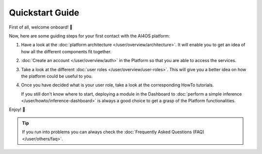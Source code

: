 .. highlight:: console

Quickstart Guide
=================

First of all, welcome onboard! 🎉

Now, here are some guiding steps for your first contact with the AI4OS platform:

1. Have a look at the :doc:`platform architecture </user/overview/architecture>`.
   It will enable you to get an idea of how all the different components fit together.
2. :doc:`Create an account </user/overview/auth>` in the Platform so that you are
   able to access the services.
3. Take a look at the different :doc:`user roles </user/overview/user-roles>`.
   This will give you a better idea on how the platform could be useful to you.
4. Once you have decided what is your user role, take a look at the corresponding
   HowTo tutorials.

   If you still don't know where to start, deploying a module in the Dashboard to
   :doc:`perform a simple inference </user/howto/inference-dashboard>` is always a good
   choice to get a grasp of the Platform functionalities.

Enjoy! 🚀

.. tip::

    If you run into problems you can always check the :doc:`Frequently Asked Questions (FAQ) </user/others/faq>`.
